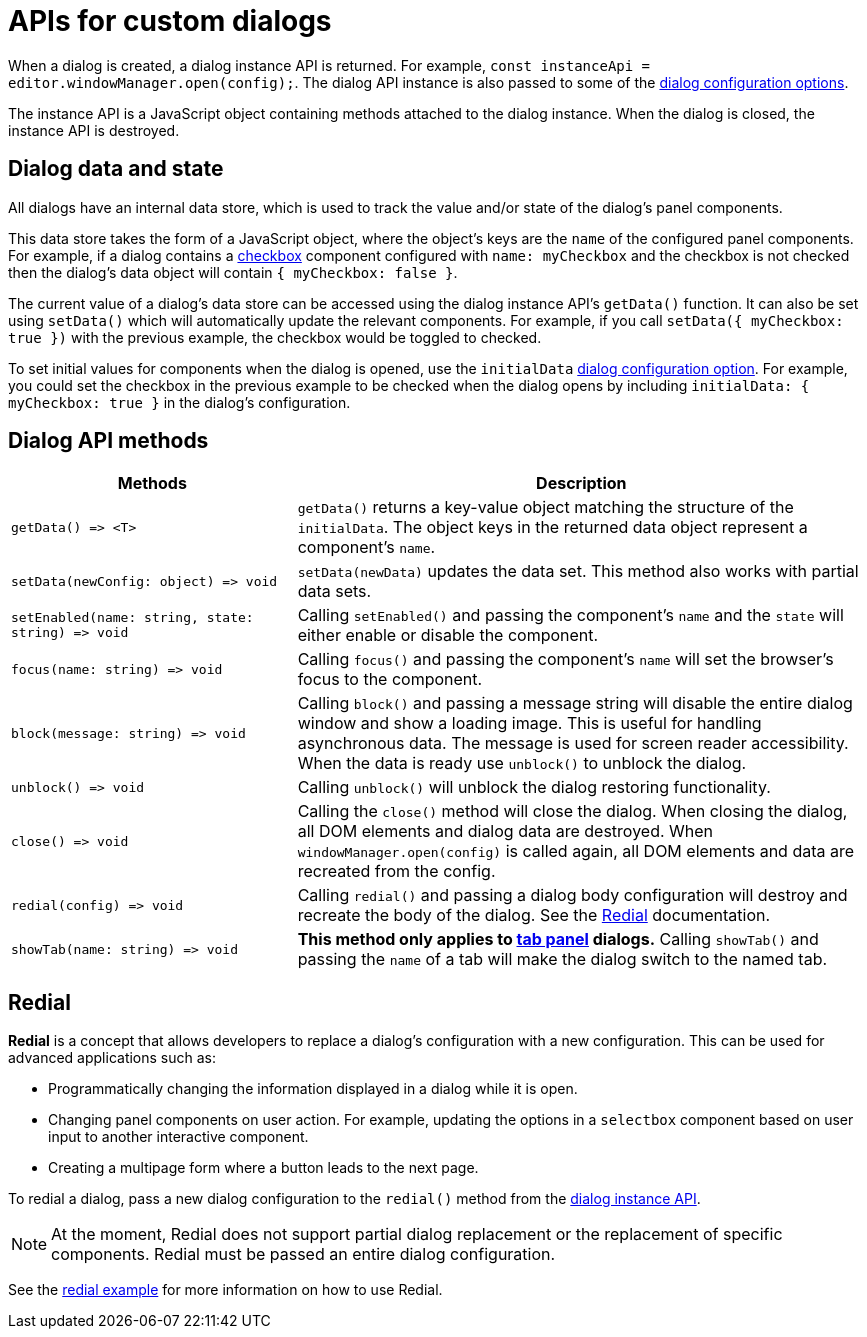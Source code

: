 = APIs for custom dialogs
:navtitle: APIs
:description: APIs for custom TinyMCE dialogs
:keywords: dialog, dialogapi, api

When a dialog is created, a dialog instance API is returned. For example, `+const instanceApi = editor.windowManager.open(config);+`. The dialog API instance is also passed to some of the xref:dialog-configuration.adoc#configurationoptions[dialog configuration options].

The instance API is a JavaScript object containing methods attached to the dialog instance. When the dialog is closed, the instance API is destroyed.

[[dialogdataandstate]]
== Dialog data and state

All dialogs have an internal data store, which is used to track the value and/or state of the dialog's panel components.

This data store takes the form of a JavaScript object, where the object's keys are the `+name+` of the configured panel components. For example, if a dialog contains a xref:dialog-components.adoc#checkbox[checkbox] component configured with `+name: myCheckbox+` and the checkbox is not checked then the dialog's data object will contain `+{ myCheckbox: false }+`.

The current value of a dialog's data store can be accessed using the dialog instance API's `+getData()+` function. It can also be set using `+setData()+` which will automatically update the relevant components. For example, if you call `+setData({ myCheckbox: true })+` with the previous example, the checkbox would be toggled to checked.

To set initial values for components when the dialog is opened, use the `+initialData+` xref:dialog-configuration.adoc#configurationoptions[dialog configuration option]. For example, you could set the checkbox in the previous example to be checked when the dialog opens by including `+initialData: { myCheckbox: true }+` in the dialog's configuration.

[[dialogapimethods]]
== Dialog API methods

[cols="1,2",options="header"]
|===
|Methods |Description
|`+getData() => <T>+` |`+getData()+` returns a key-value object matching the structure of the `+initialData+`. The object keys in the returned data object represent a component's `+name+`.
|`+setData(newConfig: object) => void+` |`+setData(newData)+` updates the data set. This method also works with partial data sets.
|`+setEnabled(name: string, state: string) => void+` |Calling `+setEnabled()+` and passing the component's `+name+` and the `+state+` will either enable or disable the component.
|`+focus(name: string) => void+` |Calling `+focus()+` and passing the component's `+name+` will set the browser's focus to the component.
|`+block(message: string) => void+` |Calling `+block()+` and passing a message string will disable the entire dialog window and show a loading image. This is useful for handling asynchronous data. The message is used for screen reader accessibility. When the data is ready use `+unblock()+` to unblock the dialog.
|`+unblock() => void+` |Calling `+unblock()+` will unblock the dialog restoring functionality.
|`+close() => void+` |Calling the `+close()+` method will close the dialog. When closing the dialog, all DOM elements and dialog data are destroyed. When `+windowManager.open(config)+` is called again, all DOM elements and data are recreated from the config.
|`+redial(config) => void+` |Calling `+redial()+` and passing a dialog body configuration will destroy and recreate the body of the dialog. See the xref:redial[Redial] documentation.
|`+showTab(name: string) => void+` |*This method only applies to xref:dialog-components.adoc#tabpanel[tab panel] dialogs.* Calling `+showTab()+` and passing the `+name+` of a tab will make the dialog switch to the named tab.
|===

[[redial]]
== Redial

*Redial* is a concept that allows developers to replace a dialog's configuration with a new configuration. This can be used for advanced applications such as:

* Programmatically changing the information displayed in a dialog while it is open.
* Changing panel components on user action. For example, updating the options in a `+selectbox+` component based on user input to another interactive component.
* Creating a multipage form where a button leads to the next page.

To redial a dialog, pass a new dialog configuration to the `+redial()+` method from the xref:dialog-apis.adoc#dialogapimethods[dialog instance API].

NOTE: At the moment, Redial does not support partial dialog replacement or the replacement of specific components. Redial must be passed an entire dialog configuration.

See the xref:dialog-examples.adoc#interactiveexampleusingredial[redial example] for more information on how to use Redial.
